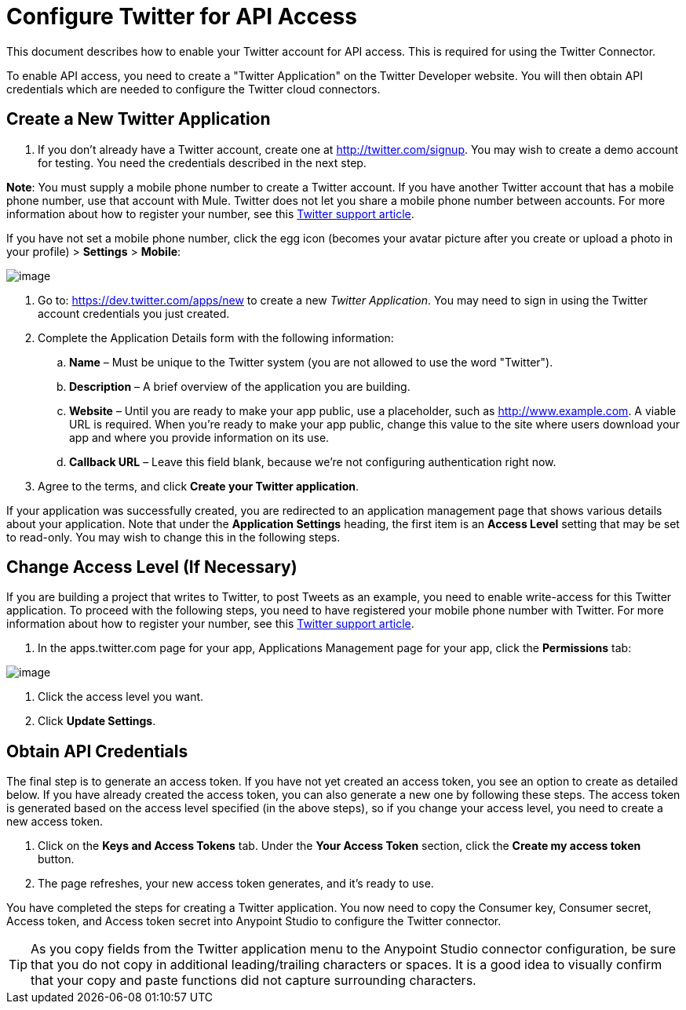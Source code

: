 = Configure Twitter for API Access

This document describes how to enable your Twitter account for API access. This is required for using the Twitter Connector.

To enable API access, you need to create a "Twitter Application" on the Twitter Developer website. You will then obtain API credentials which are needed to configure the Twitter cloud connectors.

== Create a New Twitter Application

. If you don't already have a Twitter account, create one at http://twitter.com/signup. You may wish to create a demo account for testing. You need the credentials described in the next step.

*Note*: You must supply a mobile phone number to create a Twitter account. If you have another Twitter account that has a mobile phone number, use that account with Mule. Twitter does not let you share a mobile phone number between accounts. For more information about how to register your number, see this https://support.twitter.com/articles/110250-adding-your-mobile-number-to-your-account-via-web[Twitter support article].

If you have not set a mobile phone number, click the egg icon (becomes your avatar picture after you create or upload a photo in your profile) > *Settings* > *Mobile*:

image:/docs/download/attachments/122752435/TwitterSettings.png?version=1&modificationDate=1433291361055[image]

. Go to: https://dev.twitter.com/apps/new to create a new _Twitter Application_. You may need to sign in using the Twitter account credentials you just created.

. Complete the Application Details form with the following information:
.. *Name* – Must be unique to the Twitter system (you are not allowed to use the word "Twitter").
.. *Description* – A brief overview of the application you are building.
.. *Website* – Until you are ready to make your app public, use a placeholder, such as http://www.example.com. A viable URL is required. When you're ready to make your app public, change this value to the site where users download your app and where you provide information on its use.
.. *Callback URL* – Leave this field blank, because we're not configuring authentication right now.
. Agree to the terms, and click *Create your Twitter application*.

If your application was successfully created, you are redirected to an application management page that shows various details about your application. Note that under the *Application Settings* heading, the first item is an *Access Level* setting that may be set to read-only. You may wish to change this in the following steps.

== Change Access Level (If Necessary)

If you are building a project that writes to Twitter, to post Tweets as an example, you need to enable write-access for this Twitter application. To proceed with the following steps, you need to have registered your mobile phone number with Twitter. For more information about how to register your number, see this https://support.twitter.com/articles/110250-adding-your-mobile-number-to-your-account-via-web[Twitter support article].

. In the apps.twitter.com page for your app, Applications Management page for your app, click the *Permissions* tab:

image:/docs/download/attachments/122752435/TwitterAccessLevel.png?version=1&modificationDate=1433452606691[image]

. Click the access level you want.

. Click *Update Settings*.

== Obtain API Credentials

The final step is to generate an access token. If you have not yet created an access token, you see an option to create as detailed below. If you have already created the access token, you can also generate a new one by following these steps. The access token is generated based on the access level specified (in the above steps), so if you change your access level, you need to create a new access token.

. Click on the *Keys and Access Tokens* tab. Under the *Your Access Token* section, click the *Create my access token* button. 
. The page refreshes, your new access token generates, and it's ready to use.

You have completed the steps for creating a Twitter application. You now need to copy the Consumer key, Consumer secret, Access token, and Access token secret into Anypoint Studio to configure the Twitter connector.

[TIP]
As you copy fields from the Twitter application menu to the Anypoint Studio connector configuration, be sure that you do not copy in additional leading/trailing characters or spaces. It is a good idea to visually confirm that your copy and paste functions did not capture surrounding characters.
